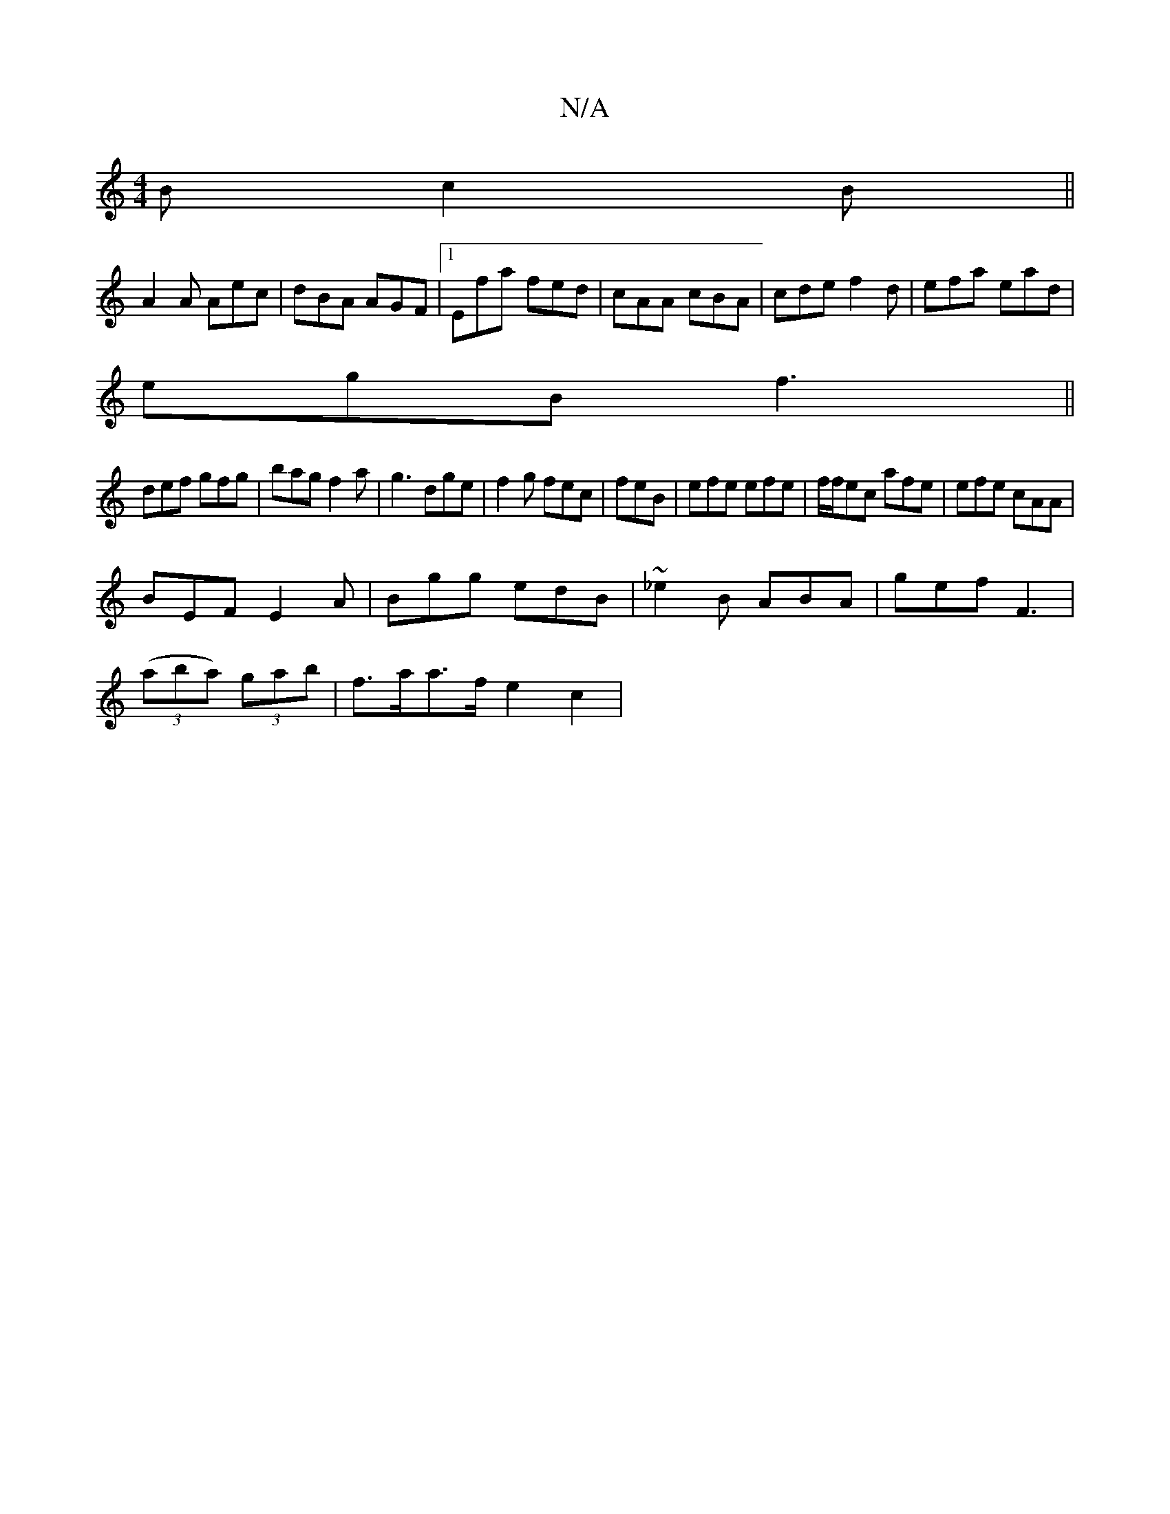 X:1
T:N/A
M:4/4
R:N/A
K:Cmajor
B c2B||
A2 A Aec|dBA AGF|1 Efa fed|cAA cBA|cde f2d|efa ead|
egB f3||
def gfg|bag f2a|g3 dge|f2g fec|feB|efe efe|f/f/ec afe|efe cAA|
BEF E2A|Bgg edB|~_e2B ABA|gef F3|
(3(aba) (3gab | f>aa>f e2c2 | "D" 